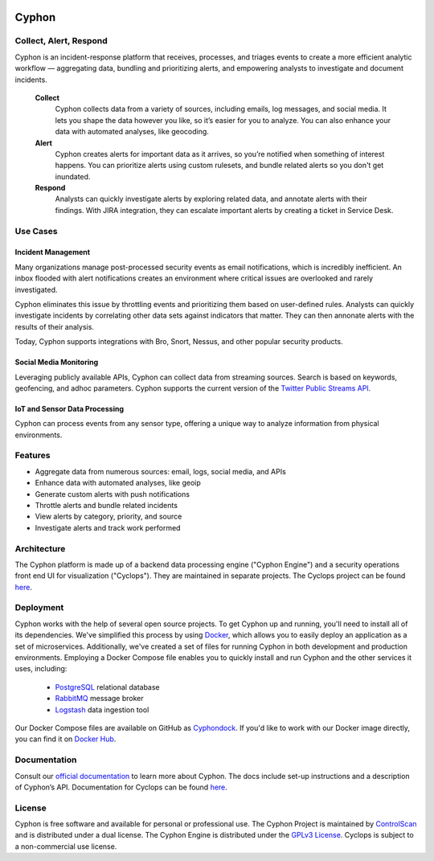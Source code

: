 .. image:: https://travis-ci.org/dunbarcyber/cyphon.svg?branch=master
    :target: https://travis-ci.org/dunbarcyber/cyphon
    :alt: Build Status

.. image:: https://coveralls.io/repos/github/dunbarcyber/cyphon/badge.svg?maxAge=0
    :target: https://coveralls.io/github/dunbarcyber/cyphon
    :alt: Coverage Status

.. image:: https://api.codacy.com/project/badge/Grade/c77cf13e942d465389978df70278c2ad
    :target: https://www.codacy.com/app/lhadjchikh/cyphon?utm_source=github.com&amp;utm_medium=referral&amp;utm_content=dunbarcyber/cyphon&amp;utm_campaign=Badge_Grade
    :alt: Codacy Grade

.. image:: https://pyup.io/repos/github/dunbarcyber/cyphon/shield.svg
     :target: https://pyup.io/repos/github/dunbarcyber/cyphon/
     :alt: Updates

.. image:: https://img.shields.io/badge/docs-latest-brightgreen.svg?style=flat
    :target: https://cyphon.readthedocs.io/en/latest/
    :alt: Documentation Status

.. image:: https://badges.gitter.im/gitterHQ/gitter.png
    :target: https://gitter.im/cyphonproject/Lobby
    :alt: Gitter Chat

.. container:: clearfix

    .. image:: https://github.com/dunbarcyber/cyphon/blob/master/docs/source/_static/images/cyphon-logo.png
        :target: https://cyphon.io
        :alt: Cyphon

######
Cyphon
######

***********************
Collect, Alert, Respond
***********************

Cyphon is an incident-response platform that receives, processes, and triages events to create a more efficient analytic workflow — aggregating data, bundling and prioritizing alerts, and empowering analysts to investigate and document incidents.

    **Collect**
        Cyphon collects data from a variety of sources, including emails, log messages, and social media. It lets you shape the data however you like, so it’s easier for you to analyze. You can also enhance your data with automated analyses, like geocoding.

    **Alert**
        Cyphon creates alerts for important data as it arrives, so you’re notified when something of interest happens. You can prioritize alerts using custom rulesets, and bundle related alerts so you don't get inundated.

    **Respond**
        Analysts can quickly investigate alerts by exploring related data, and annotate alerts with their findings. With JIRA integration, they can escalate important alerts by creating a ticket in Service Desk.

.. container:: clearfix

    .. image:: https://github.com/dunbarcyber/cyphon/blob/master/docs/source/_static/images/screenshots/cyclops-alerts.png
        :alt: Cyclops UI alert view

.. container:: clearfix

    .. image:: https://github.com/dunbarcyber/cyphon/blob/master/docs/source/_static/images/screenshots/related-data.png
        :alt: Cyclops UI related data panel

*********
Use Cases
*********

Incident Management
===================

Many organizations manage post-processed security events as email notifications, which is incredibly inefficient. An inbox flooded with alert notifications creates an environment where critical issues are overlooked and rarely investigated.

Cyphon eliminates this issue by throttling events and prioritizing them based on user-defined rules. Analysts can quickly investigate incidents by correlating other data sets against indicators that matter. They can then annonate alerts with the results of their analysis. 

Today, Cyphon supports integrations with Bro, Snort, Nessus, and other popular security products.

Social Media Monitoring
=======================

Leveraging publicly available APIs, Cyphon can collect data from streaming sources. Search is based on keywords, geofencing, and adhoc parameters. Cyphon supports the current version of the `Twitter Public Streams API <https://dev.twitter.com/streaming/public>`_.

IoT and Sensor Data Processing
==============================

Cyphon can process events from any sensor type, offering a unique way to analyze information from physical environments.  


********
Features
********

- Aggregate data from numerous sources: email, logs, social media, and APIs
- Enhance data with automated analyses, like geoip
- Generate custom alerts with push notifications
- Throttle alerts and bundle related incidents
- View alerts by category, priority, and source
- Investigate alerts and track work performed


************
Architecture
************

The Cyphon platform is made up of a backend data processing engine ("Cyphon Engine") and a security operations front end UI for visualization ("Cyclops"). They are maintained in separate projects. The Cyclops project can be found `here <https://github.com/dunbarcyber/cyclops>`__.


**********
Deployment
**********

Cyphon works with the help of several open source projects. To get Cyphon up and running, you'll need to install all of its dependencies. We've simplified this process by using `Docker <https://www.docker.com/>`__, which allows you to easily deploy an application as a set of microservices. Additionally, we've created a set of files for running Cyphon in both development and production environments. Employing a Docker Compose file enables you to quickly install and run Cyphon and the other services it uses, including:

    * `PostgreSQL <https://www.postgresql.org/>`__ relational database
    * `RabbitMQ <https://www.rabbitmq.com/>`__ message broker
    * `Logstash <https://www.elastic.co/products/logstash/>`__ data ingestion tool

Our Docker Compose files are available on GitHub as `Cyphondock <https://github.com/dunbarcyber/cyphondock>`__. If you'd like to work with our Docker image directly, you can find it on `Docker Hub <https://hub.docker.com/r/dunbar/cyphon/>`__.


*************
Documentation
*************

Consult our `official documentation <http://cyphon.readthedocs.io/en/latest/index.html>`__ to learn more about Cyphon. The docs include set-up instructions and a description of Cyphon’s API. Documentation for Cyclops can be found `here <http://cyphon-ui.readthedocs.io/en/latest/index.html>`__.


*******
License
*******

Cyphon is free software and available for personal or professional use. The Cyphon Project is maintained by `ControlScan <https://www.controlscan.com/security/managed-detection-response-mdr/>`_ and is distributed under a dual license. The Cyphon Engine is distributed under the `GPLv3 License <https://www.gnu.org/licenses/gpl-3.0.en.html>`_. Cyclops is subject to a non-commercial use license.
